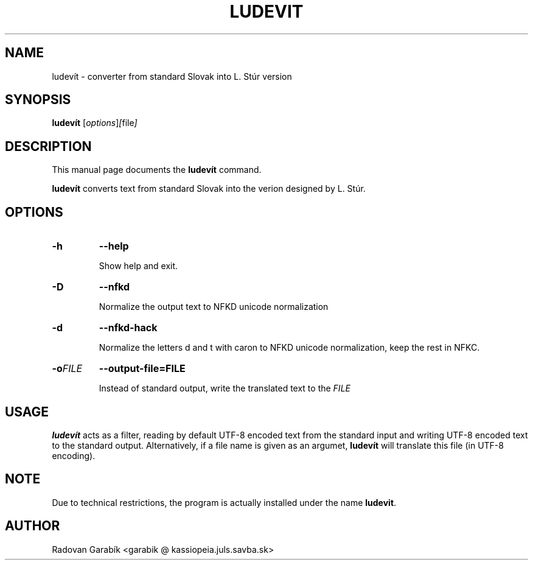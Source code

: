 .\"                                      Hey, EMACS: -*- nroff -*-
.TH LUDEVIT 1 "2006-11-04"
.SH NAME
ludev\('it \- converter from standard Slovak into L. St\('ur version
.SH SYNOPSIS
.B ludev\('it
.RI [ options ] [ file ]
.SH DESCRIPTION
This manual page documents the
.B ludev\('it
command.
.PP
\fBludev\('it\fP converts text from standard Slovak into the verion
designed by L. St\('ur. 

.SH OPTIONS
.TP
.BI \-h 
.BI \-\-help 

Show help and exit.

.TP
.BI \-D
.BI \-\-nfkd

Normalize the output text to NFKD unicode normalization

.TP
.BI \-d
.BI \-\-nfkd-hack

Normalize the letters d and t with caron to NFKD unicode normalization,
keep the rest in NFKC.

.TP
.BI \-o FILE
.BI \-\-output-file=FILE

Instead of standard output, write the translated text to the 
.I FILE

.SH USAGE

\fBludev\('it\fP acts as a filter, reading by default UTF-8 encoded text 
from the standard input and writing UTF-8 encoded text to the standard
output. Alternatively, if a file name is given as an argumet,
\fBludev\('it\fP will translate this file (in UTF-8 encoding).

.SH NOTE
Due to technical restrictions, the program is actually
installed under the name \fBludevit\fP. 

.SH AUTHOR
Radovan Garab\('ik <garabik @ kassiopeia.juls.savba.sk>


